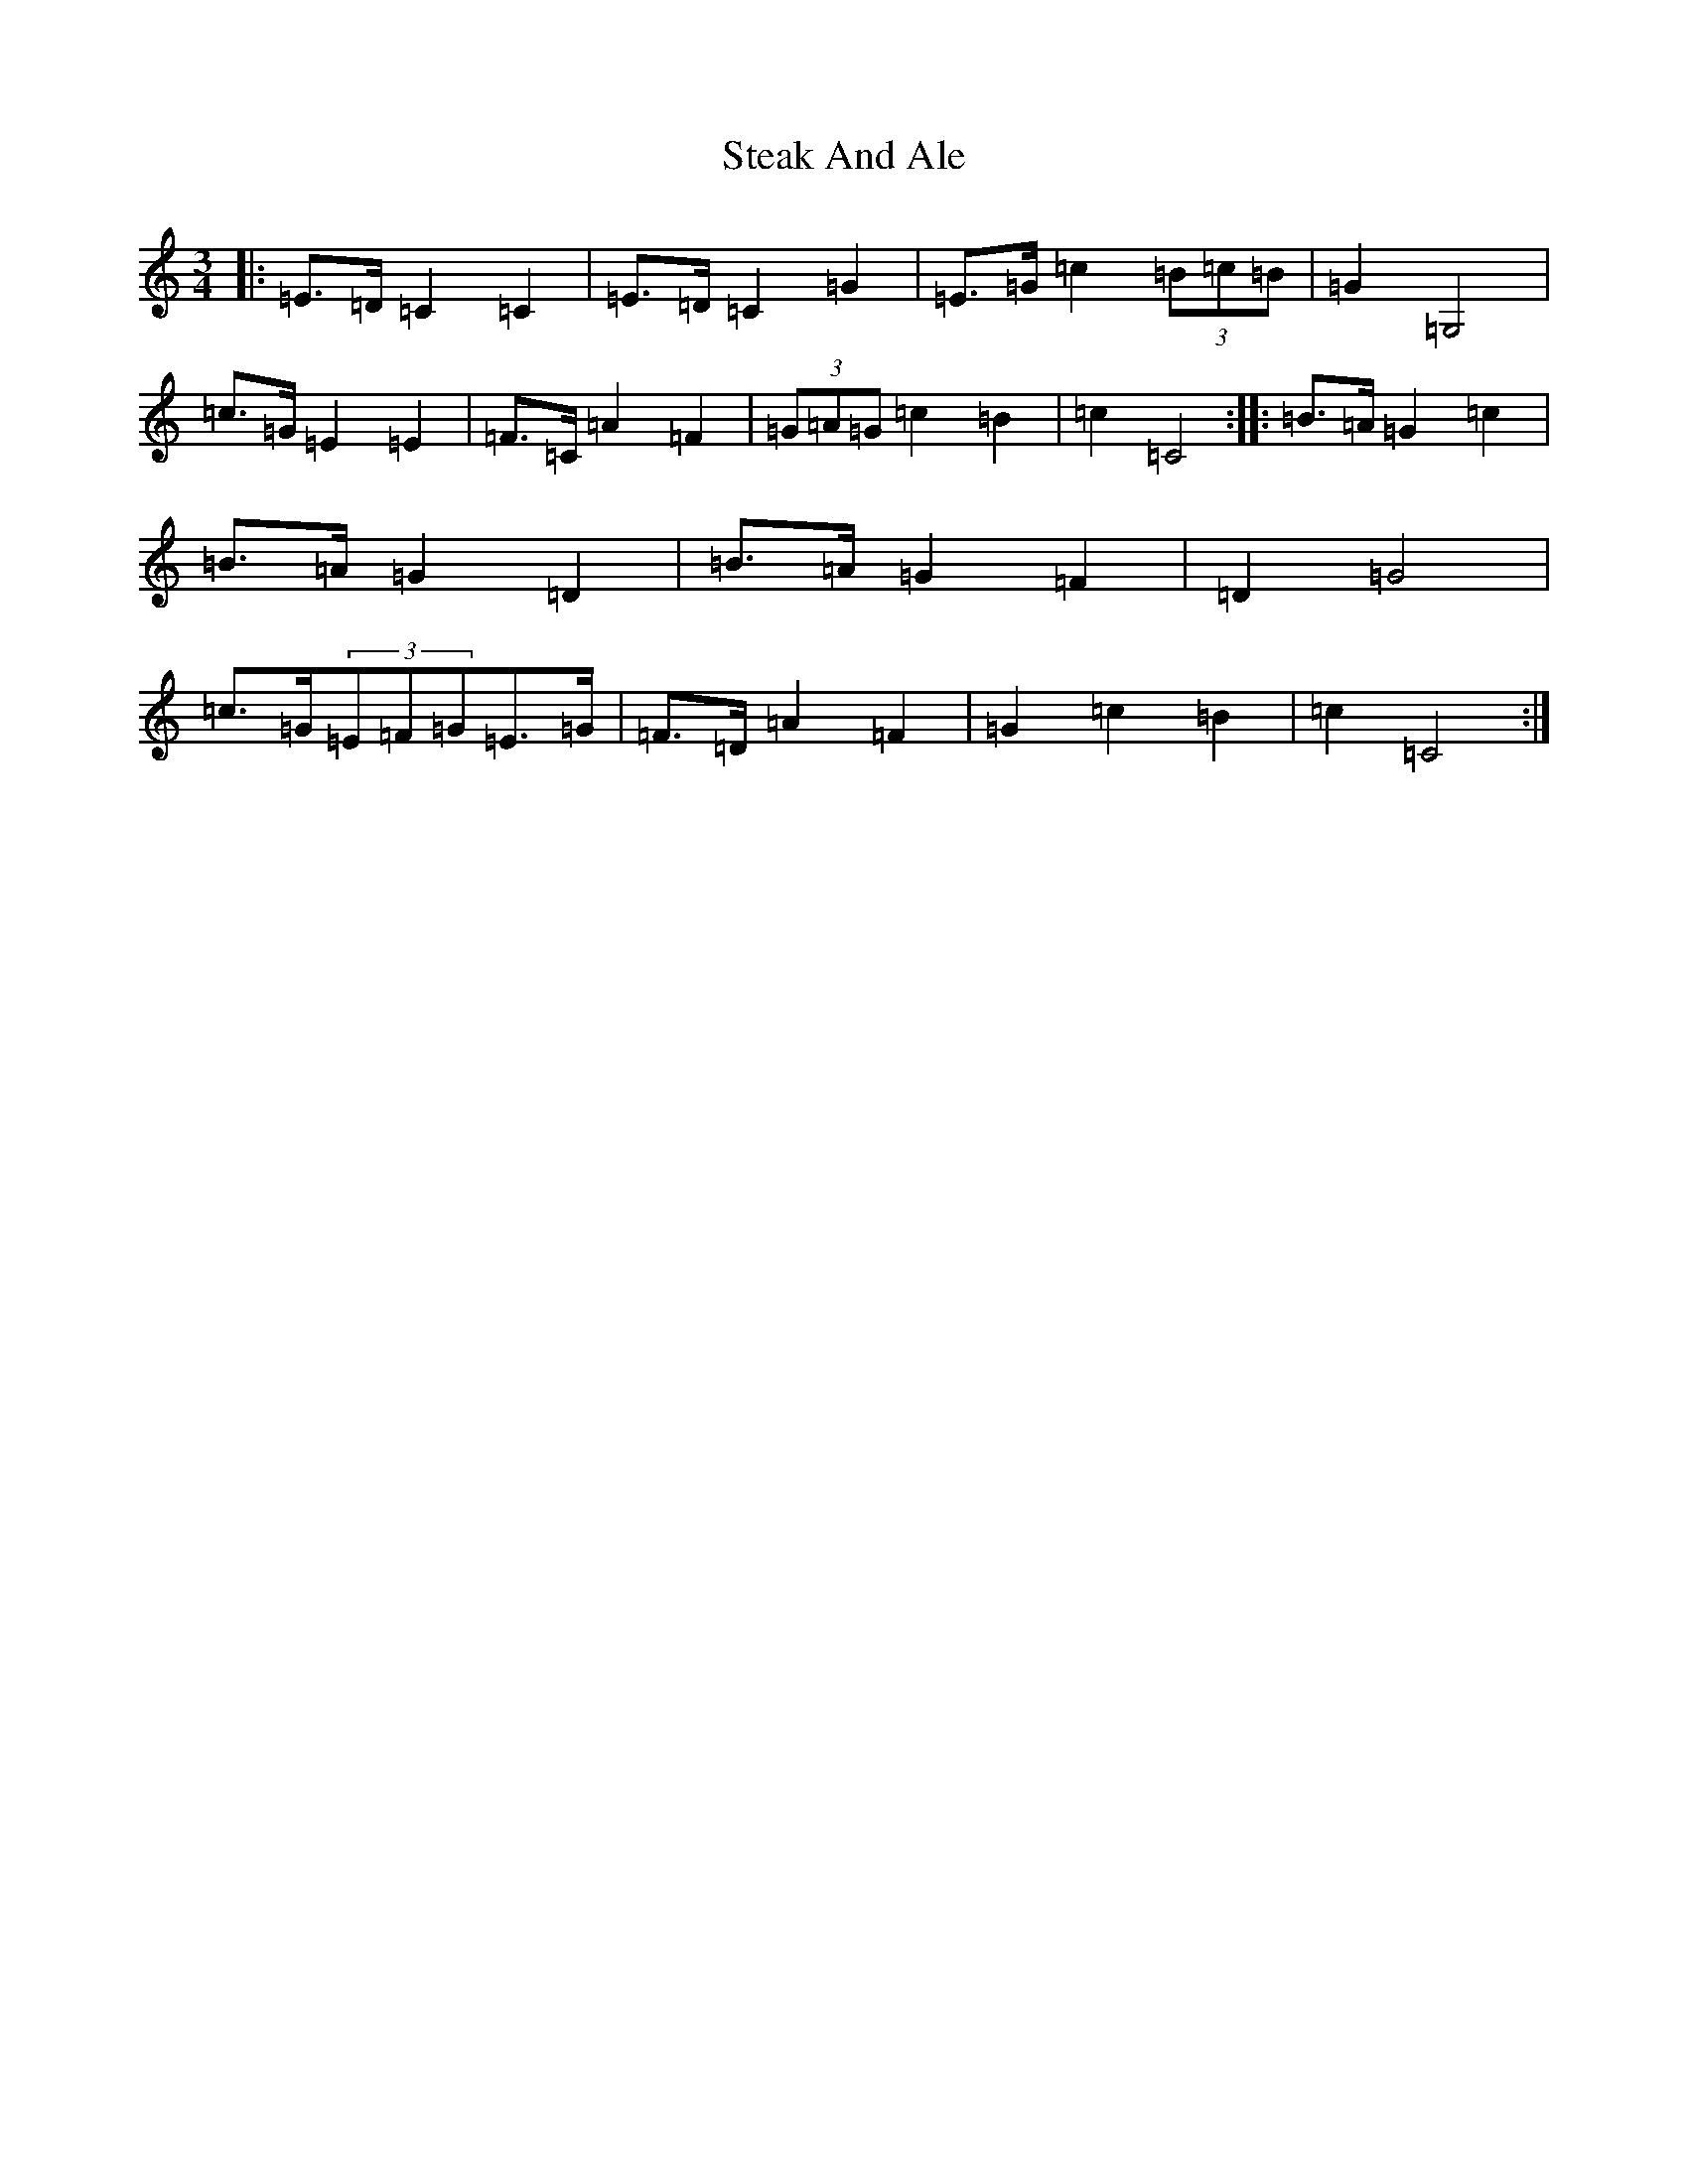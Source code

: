 X: 20205
T: Steak And Ale
S: https://thesession.org/tunes/5103#setting17412
Z: G Major
R: mazurka
M: 3/4
L: 1/8
K: C Major
|:=E>=D=C2=C2|=E>=D=C2=G2|=E>=G=c2(3=B=c=B|=G2=G,4|=c>=G=E2=E2|=F>=C=A2=F2|(3=G=A=G=c2=B2|=c2=C4:||:=B>=A=G2=c2|=B>=A=G2=D2|=B>=A=G2=F2|=D2=G4|=c>=G(3=E=F=G=E>=G|=F>=D=A2=F2|=G2=c2=B2|=c2=C4:|